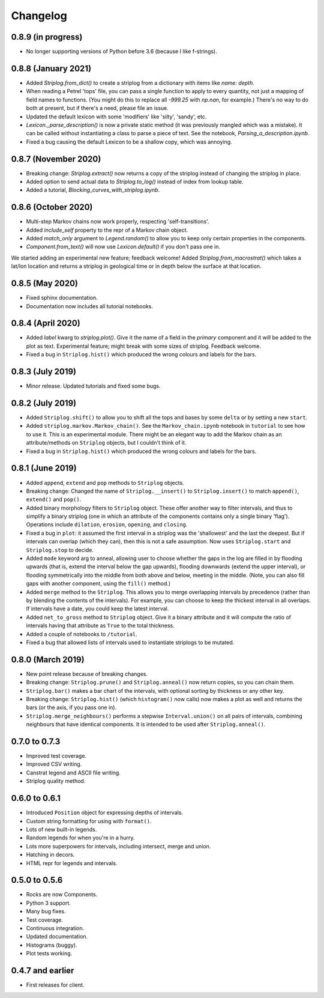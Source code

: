 Changelog
=========

0.8.9 (in progress)
----

- No longer supporting versions of Python before 3.6 (because I like f-strings).


0.8.8 (January 2021)
----

- Added `Striplog.from_dict()` to create a striplog from a dictionary with items like `name: depth`.
- When reading a Petrel 'tops' file, you can pass a single function to apply to every quantity, not just a mapping of field names to functions. (You might do this to replace all `-999.25` with `np.nan`, for example.) There's no way to do both at present, but if there's a need, please file an issue.
- Updated the default lexicon with some 'modifiers' like 'silty', 'sandy', etc.
- `Lexicon._parse_description()` is now a private static method (it was previously mangled which was a mistake). It can be called without instantiating a class to parse a piece of text. See the notebook, `Parsing_a_description.ipynb`.
- Fixed a bug causing the default Lexicon to be a shallow copy, which was annoying.


0.8.7 (November 2020)
----

- Breaking change: `Striplog.extract()` now returns a copy of the striplog instead of changing the striplog in place.
- Added option to send actual data to `Striplog.to_log()` instead of index from lookup table.
- Added a tutorial, `Blocking_curves_with_striplog.ipynb`.


0.8.6 (October 2020)
----

- Multi-step Markov chains now work properly, respecting 'self-transitions'.
- Added `include_self` property to the repr of a Markov chain object.
- Added `match_only` argument to `Legend.random()` to allow you to keep only certain properties in the components.
- `Component.from_text()` will now use `Lexicon.default()` if you don't pass one in.

We started adding an experimental new feature; feedback welcome! Added `Striplog.from_macrostrat()` which takes a lat/lon location and returns a striplog in geological time or in depth below the surface at that location.


0.8.5 (May 2020)
----

- Fixed sphinx documentation.
- Documentation now includes all tutorial notebooks.


0.8.4 (April 2020)
----

- Added `label` kwarg to `striplog.plot()`. Give it the name of a field in the `primary` component and it will be added to the plot as text. Experimental feature; might break with some sizes of striplog. Feedback welcome.
- Fixed a bug in ``Striplog.hist()`` which produced the wrong colours and labels for the bars.


0.8.3 (July 2019)
----

- Minor release. Updated tutorials and fixed some bugs.


0.8.2 (July 2019)
-----

- Added ``Striplog.shift()`` to allow you to shift all the tops and bases by some ``delta`` or by setting a new ``start``.
- Added ``striplog.markov.Markov_chain()``. See the ``Markov_chain.ipynb`` notebook in ``tutorial`` to see how to use it. This is an experimental module. There might be an elegant way to add the Markov chain as an attribute/methods on ``Striplog`` objects, but I couldn't think of it.
- Fixed a bug in ``Striplog.hist()`` which produced the wrong colours and labels for the bars.


0.8.1 (June 2019)
-----

- Added ``append``, ``extend`` and ``pop`` methods to ``Striplog`` objects.
- Breaking change: Changed the name of ``Striplog.__insert()`` to ``Striplog.insert()`` to match ``append()``, ``extend()`` and ``pop()``.
- Added binary morphology filters to ``Striplog`` object. These offer another way to filter intervals, and thus to simplify a binary striplog (one in which an attribute of the components contains only a single binary 'flag'). Operations include ``dilation``, ``erosion``, ``opening``, and ``closing``.
- Fixed a bug in ``plot``: it assumed the first interval in a striplog was the 'shallowest' and the last the deepest. But if intervals can overlap (which they can), then this is not a safe assumption. Now uses ``Striplog.start`` and ``Striplog.stop`` to decide.
- Added ``mode`` keyword arg to anneal, allowing user to choose whether the gaps in the log are filled in by flooding upwards (that is, extend the interval below the gap upwards), flooding downwards (extend the upper interval), or flooding symmetrically into the middle from both above and below, meeting in the middle. (Note, you can also fill gaps with another component, using the ``fill()`` method.)
- Added ``merge`` method to the ``Striplog``. This allows you to merge overlapping intervals by precedence (rather than by blending the contents of the intervals). For example, you can choose to keep the thickest interval in all overlaps. If intervals have a date, you could keep the latest interval.
- Added ``net_to_gross`` method to ``Striplog`` object. Give it a binary attribute and it will compute the ratio of intervals having that attribute as ``True`` to the total thickness.
- Added a couple of notebooks to ``/tutorial``.
- Fixed a bug that allowed lists of intervals used to instantiate striplogs to be mutated.


0.8.0 (March 2019)
-----

- New point release because of breaking changes.
- Breaking change: ``Striplog.prune()`` and ``Striplog.anneal()`` now return copies, so you can chain them.
- ``Striplog.bar()`` makes a bar chart of the intervals, with optional sorting by thickness or any other key.
- Breaking change: ``Striplog.hist()`` (which ``histogram()`` now calls) now makes a plot as well and returns the bars (or the axis, if you pass one in).
- ``Striplog.merge_neighbours()`` performs a stepwise ``Interval.union()`` on all pairs of intervals, combining neighbours that have identical components. It is intended to be used after ``Striplog.anneal()``.


0.7.0 to 0.7.3
--------------

- Improved test coverage.
- Improved CSV writing.
- Canstrat legend and ASCII file writing.
- Striplog quality method.


0.6.0 to 0.6.1
--------------

- Introduced ``Position`` object for expressing depths of intervals.
- Custom string formatting for using with ``format()``.
- Lots of new built-in legends.
- Random legends for when you're in a hurry.
- Lots more superpowers for intervals, including intersect, merge and union.
- Hatching in decors.
- HTML repr for legends and intervals.


0.5.0 to 0.5.6
--------------

- Rocks are now Components.
- Python 3 support.
- Many bug fixes.
- Test coverage.
- Continuous integration.
- Updated documentation.
- Histograms (buggy).
- Plot tests working.


0.4.7 and earlier
-----------------

- First releases for client.
